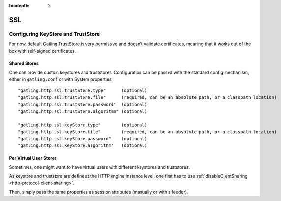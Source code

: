 :tocdepth: 2

.. _http-ssl:

###
SSL
###

.. _http-ssl-stores:

Configuring KeyStore and TrustStore
===================================

For now, default Gatling TrustStore is very permissive and doesn't validate certificates,
meaning that it works out of the box with self-signed certificates.

.. _http-ssl-stores-shared:

Shared Stores
-------------

One can provide custom keystores and truststores.
Configuration can be passed with the standard config mechanism, either in ``gatling.conf`` or with System properties::

  "gatling.http.ssl.trustStore.type"      (optional)
  "gatling.http.ssl.trustStore.file"      (required, can be an absolute path, or a classpath location)
  "gatling.http.ssl.trustStore.password"  (optional)
  "gatling.http.ssl.trustStore.algorithm" (optional)

  "gatling.http.ssl.keyStore.type"        (optional)
  "gatling.http.ssl.keyStore.file"        (required, can be an absolute path, or a classpath location)
  "gatling.http.ssl.keyStore.password"    (optional)
  "gatling.http.ssl.keyStore.algorithm"   (optional)

.. _http-ssl-stores-per-user:

Per Virtual User Stores
-----------------------

Sometimes, one might want to have virtual users with different keystores and truststores.

As keystore and truststore are define at the HTTP engine instance level, one first has to use :ref:`disableClientSharing <http-protocol-client-sharing>`.

Then, simply pass the same properties as session attributes (manually or with a feeder).
